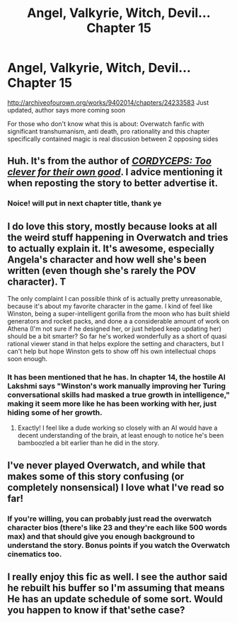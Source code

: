 #+TITLE: Angel, Valkyrie, Witch, Devil... Chapter 15

* Angel, Valkyrie, Witch, Devil... Chapter 15
:PROPERTIES:
:Author: rationalidurr
:Score: 21
:DateUnix: 1494762390.0
:DateShort: 2017-May-14
:END:
[[http://archiveofourown.org/works/9402014/chapters/24233583]] Just updated, author says more coming soon

For those who don't know what this is about: Overwatch fanfic with significant transhumanism, anti death, pro rationality and this chapter specifically contained magic is real discusion between 2 opposing sides


** Huh. It's from the author of /[[https://www.reddit.com/r/rational/comments/4c24f8/hsfc_cordyceps_too_clever_for_their_own_good/][CORDYCEPS: Too clever for their own good]]/. I advice mentioning it when reposting the story to better advertise it.
:PROPERTIES:
:Author: Noumero
:Score: 4
:DateUnix: 1494788225.0
:DateShort: 2017-May-14
:END:

*** Noice! will put in next chapter title, thank ye
:PROPERTIES:
:Author: rationalidurr
:Score: 2
:DateUnix: 1495627588.0
:DateShort: 2017-May-24
:END:


** I do love this story, mostly because looks at all the weird stuff happening in Overwatch and tries to actually explain it. It's awesome, especially Angela's character and how well she's been written (even though she's rarely the POV character). T

The only complaint I can possible think of is actually pretty unreasonable, because it's about my favorite character in the game. I kind of feel like Winston, being a super-intelligent gorilla from the moon who has built shield generators and rocket packs, and done a a considerable amount of work on Athena (I'm not sure if he designed her, or just helped keep updating her) should be a bit smarter? So far he's worked wonderfully as a short of quasi rational viewer stand in that helps explore the setting and characters, but I can't help but hope Winston gets to show off his own intellectual chops soon enough.
:PROPERTIES:
:Score: 3
:DateUnix: 1494768839.0
:DateShort: 2017-May-14
:END:

*** It has been mentioned that he has. In chapter 14, the hostile AI Lakshmi says "Winston's work manually improving her Turing conversational skills had masked a true growth in intelligence," making it seem more like he has been working with her, just hiding some of her growth.
:PROPERTIES:
:Author: NotACauldronAgent
:Score: 1
:DateUnix: 1494773302.0
:DateShort: 2017-May-14
:END:

**** Exactly! I feel like a dude working so closely with an AI would have a decent understanding of the brain, at least enough to notice he's been bamboozled a bit earlier than he did in the story.
:PROPERTIES:
:Score: 2
:DateUnix: 1494775108.0
:DateShort: 2017-May-14
:END:


** I've never played Overwatch, and while that makes some of this story confusing (or completely nonsensical) I love what I've read so far!
:PROPERTIES:
:Author: i_dont_know
:Score: 1
:DateUnix: 1494771347.0
:DateShort: 2017-May-14
:END:

*** If you're willing, you can probably just read the overwatch character bios (there's like 23 and they're each like 500 words max) and that should give you enough background to understand the story. Bonus points if you watch the Overwatch cinematics too.
:PROPERTIES:
:Author: Kishoto
:Score: 1
:DateUnix: 1494854189.0
:DateShort: 2017-May-15
:END:


** I really enjoy this fic as well. I see the author said he rebuilt his buffer so I'm assuming that means He has an update schedule of some sort. Would you happen to know if that'sethe case?
:PROPERTIES:
:Author: Kishoto
:Score: 1
:DateUnix: 1494854440.0
:DateShort: 2017-May-15
:END:
